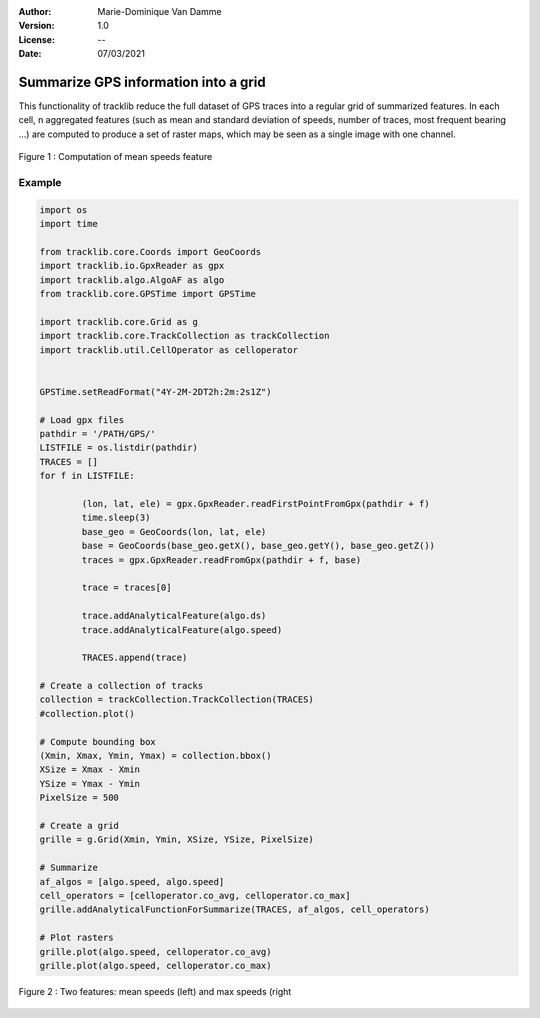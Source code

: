 :Author: Marie-Dominique Van Damme
:Version: 1.0
:License: --
:Date: 07/03/2021


Summarize GPS information into a grid
============================================

This functionality of tracklib reduce the full dataset of GPS traces into a regular grid of summarized features. 
In each cell, n aggregated features (such as mean and standard deviation of speeds, number of traces, most frequent bearing ...) 
are computed to produce a set of raster maps, which may be seen as a single image with one channel.

.. figure:: ./img/summarize.png
   :width: 450px
   :align: center

   Figure 1 : Computation of mean speeds feature



Example
---------

.. code-block:: python

	import os
	import time

	from tracklib.core.Coords import GeoCoords
	import tracklib.io.GpxReader as gpx
	import tracklib.algo.AlgoAF as algo
	from tracklib.core.GPSTime import GPSTime

	import tracklib.core.Grid as g
	import tracklib.core.TrackCollection as trackCollection
	import tracklib.util.CellOperator as celloperator


	GPSTime.setReadFormat("4Y-2M-2DT2h:2m:2s1Z")

	# Load gpx files
	pathdir = '/PATH/GPS/'
	LISTFILE = os.listdir(pathdir)
	TRACES = []
	for f in LISTFILE:

		(lon, lat, ele) = gpx.GpxReader.readFirstPointFromGpx(pathdir + f)
		time.sleep(3)
		base_geo = GeoCoords(lon, lat, ele)
		base = GeoCoords(base_geo.getX(), base_geo.getY(), base_geo.getZ())
		traces = gpx.GpxReader.readFromGpx(pathdir + f, base)

		trace = traces[0]

		trace.addAnalyticalFeature(algo.ds)
		trace.addAnalyticalFeature(algo.speed)

		TRACES.append(trace)

	# Create a collection of tracks
	collection = trackCollection.TrackCollection(TRACES)
	#collection.plot()

	# Compute bounding box
	(Xmin, Xmax, Ymin, Ymax) = collection.bbox()
	XSize = Xmax - Xmin
	YSize = Ymax - Ymin
	PixelSize = 500

	# Create a grid
	grille = g.Grid(Xmin, Ymin, XSize, YSize, PixelSize)

	# Summarize
	af_algos = [algo.speed, algo.speed]
	cell_operators = [celloperator.co_avg, celloperator.co_max]
	grille.addAnalyticalFunctionForSummarize(TRACES, af_algos, cell_operators)
	
	# Plot rasters
	grille.plot(algo.speed, celloperator.co_avg)
	grille.plot(algo.speed, celloperator.co_max)



.. figure:: ./img/speed_features.png
   :width: 650px
   :align: center

   Figure 2 : Two features: mean speeds (left) and max speeds (right


